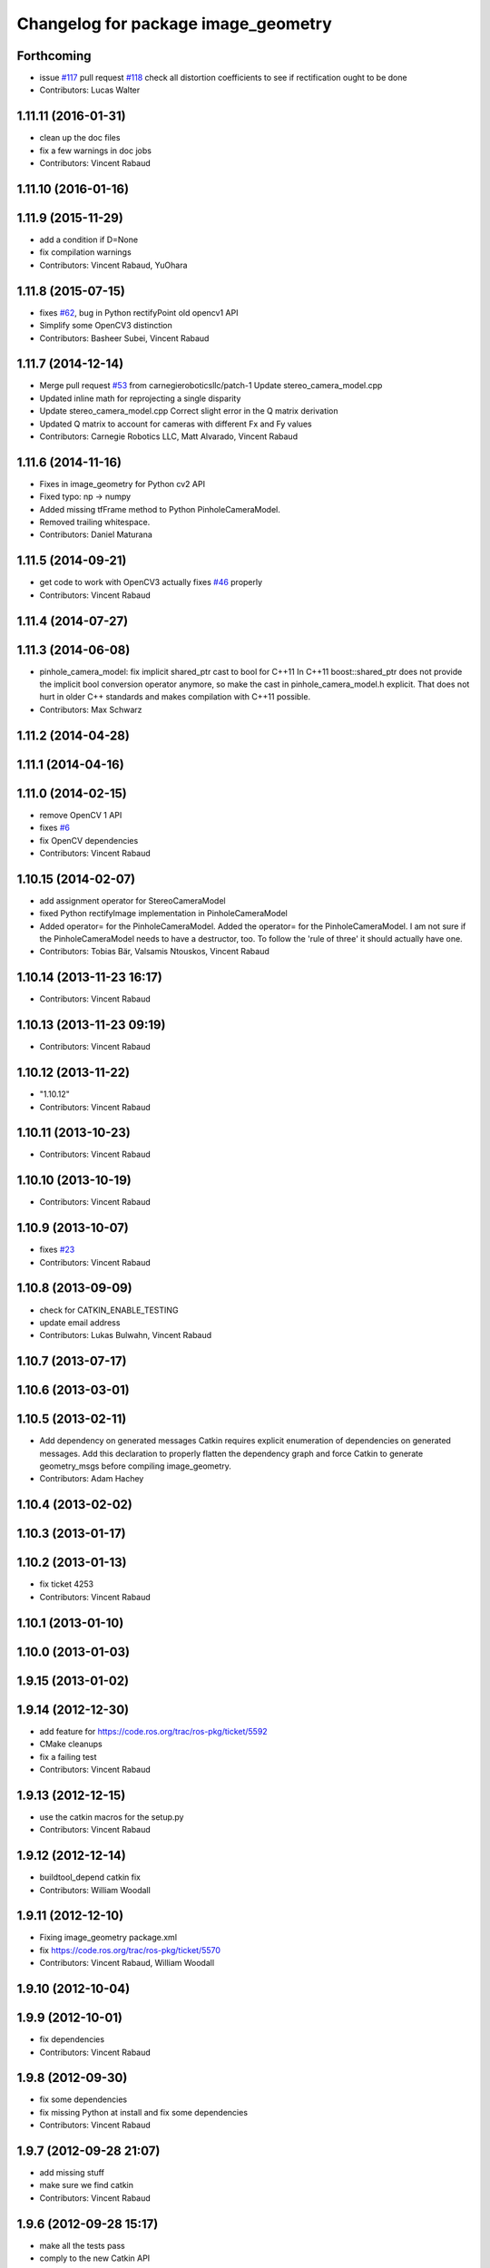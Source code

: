 ^^^^^^^^^^^^^^^^^^^^^^^^^^^^^^^^^^^^
Changelog for package image_geometry
^^^^^^^^^^^^^^^^^^^^^^^^^^^^^^^^^^^^

Forthcoming
-----------
* issue `#117 <https://github.com/ros-perception/vision_opencv/issues/117>`_ pull request `#118 <https://github.com/ros-perception/vision_opencv/issues/118>`_ check all distortion coefficients to see if rectification ought to be done
* Contributors: Lucas Walter

1.11.11 (2016-01-31)
--------------------
* clean up the doc files
* fix a few warnings in doc jobs
* Contributors: Vincent Rabaud

1.11.10 (2016-01-16)
--------------------

1.11.9 (2015-11-29)
-------------------
* add a condition if D=None
* fix compilation warnings
* Contributors: Vincent Rabaud, YuOhara

1.11.8 (2015-07-15)
-------------------
* fixes `#62 <https://github.com/ros-perception/vision_opencv/issues/62>`_, bug in Python rectifyPoint old opencv1 API
* Simplify some OpenCV3 distinction
* Contributors: Basheer Subei, Vincent Rabaud

1.11.7 (2014-12-14)
-------------------
* Merge pull request `#53 <https://github.com/ros-perception/vision_opencv/issues/53>`_ from carnegieroboticsllc/patch-1
  Update stereo_camera_model.cpp
* Updated inline math for reprojecting a single disparity
* Update stereo_camera_model.cpp
  Correct slight error in the Q matrix derivation
* Updated Q matrix to account for cameras with different Fx and Fy values
* Contributors: Carnegie Robotics LLC, Matt Alvarado, Vincent Rabaud

1.11.6 (2014-11-16)
-------------------
* Fixes in image_geometry for Python cv2 API
* Fixed typo: np -> numpy
* Added missing tfFrame method to Python PinholeCameraModel.
* Removed trailing whitespace.
* Contributors: Daniel Maturana

1.11.5 (2014-09-21)
-------------------
* get code to work with OpenCV3
  actually fixes `#46 <https://github.com/ros-perception/vision_opencv/issues/46>`_ properly
* Contributors: Vincent Rabaud

1.11.4 (2014-07-27)
-------------------

1.11.3 (2014-06-08)
-------------------
* pinhole_camera_model: fix implicit shared_ptr cast to bool for C++11
  In C++11 boost::shared_ptr does not provide the implicit bool conversion
  operator anymore, so make the cast in pinhole_camera_model.h explicit.
  That does not hurt in older C++ standards and makes compilation with C++11
  possible.
* Contributors: Max Schwarz

1.11.2 (2014-04-28)
-------------------

1.11.1 (2014-04-16)
-------------------

1.11.0 (2014-02-15)
-------------------
* remove OpenCV 1 API
* fixes `#6 <https://github.com/ros-perception/vision_opencv/issues/6>`_
* fix OpenCV dependencies
* Contributors: Vincent Rabaud

1.10.15 (2014-02-07)
--------------------
* add assignment operator for StereoCameraModel
* fixed Python rectifyImage implementation in PinholeCameraModel
* Added operator= for the PinholeCameraModel.
  Added the operator= for the PinholeCameraModel. I am not sure if the
  PinholeCameraModel needs to have a destructor, too. To follow the
  'rule of three' it should actually have one.
* Contributors: Tobias Bär, Valsamis Ntouskos, Vincent Rabaud

1.10.14 (2013-11-23 16:17)
--------------------------
* Contributors: Vincent Rabaud

1.10.13 (2013-11-23 09:19)
--------------------------
* Contributors: Vincent Rabaud

1.10.12 (2013-11-22)
--------------------
* "1.10.12"
* Contributors: Vincent Rabaud

1.10.11 (2013-10-23)
--------------------
* Contributors: Vincent Rabaud

1.10.10 (2013-10-19)
--------------------
* Contributors: Vincent Rabaud

1.10.9 (2013-10-07)
-------------------
* fixes `#23 <https://github.com/ros-perception/vision_opencv/issues/23>`_
* Contributors: Vincent Rabaud

1.10.8 (2013-09-09)
-------------------
* check for CATKIN_ENABLE_TESTING
* update email  address
* Contributors: Lukas Bulwahn, Vincent Rabaud

1.10.7 (2013-07-17)
-------------------

1.10.6 (2013-03-01)
-------------------

1.10.5 (2013-02-11)
-------------------
* Add dependency on generated messages
  Catkin requires explicit enumeration of dependencies on generated messages.
  Add this declaration to properly flatten the dependency graph and force Catkin
  to generate geometry_msgs before compiling image_geometry.
* Contributors: Adam Hachey

1.10.4 (2013-02-02)
-------------------

1.10.3 (2013-01-17)
-------------------

1.10.2 (2013-01-13)
-------------------
* fix ticket 4253
* Contributors: Vincent Rabaud

1.10.1 (2013-01-10)
-------------------

1.10.0 (2013-01-03)
-------------------

1.9.15 (2013-01-02)
-------------------

1.9.14 (2012-12-30)
-------------------
* add feature for https://code.ros.org/trac/ros-pkg/ticket/5592
* CMake cleanups
* fix a failing test
* Contributors: Vincent Rabaud

1.9.13 (2012-12-15)
-------------------
* use the catkin macros for the setup.py
* Contributors: Vincent Rabaud

1.9.12 (2012-12-14)
-------------------
* buildtool_depend catkin fix
* Contributors: William Woodall

1.9.11 (2012-12-10)
-------------------
* Fixing image_geometry package.xml
* fix https://code.ros.org/trac/ros-pkg/ticket/5570
* Contributors: Vincent Rabaud, William Woodall

1.9.10 (2012-10-04)
-------------------

1.9.9 (2012-10-01)
------------------
* fix dependencies
* Contributors: Vincent Rabaud

1.9.8 (2012-09-30)
------------------
* fix some dependencies
* fix missing Python at install and fix some dependencies
* Contributors: Vincent Rabaud

1.9.7 (2012-09-28 21:07)
------------------------
* add missing stuff
* make sure we find catkin
* Contributors: Vincent Rabaud

1.9.6 (2012-09-28 15:17)
------------------------
* make all the tests pass
* comply to the new Catkin API
* Contributors: Vincent Rabaud

1.9.5 (2012-09-15)
------------------
* remove dependencies to the opencv2 ROS package
* Contributors: Vincent Rabaud

1.9.4 (2012-09-13)
------------------
* make sure the include folders are copied to the right place
* Contributors: Vincent Rabaud

1.9.3 (2012-09-12)
------------------

1.9.2 (2012-09-07)
------------------
* be more compliant to the latest catkin
* added catkin_project() to cv_bridge, image_geometry, and opencv_tests
* Contributors: Jonathan Binney, Vincent Rabaud

1.9.1 (2012-08-28 22:06)
------------------------
* remove things that were marked as ROS_DEPRECATED
* Contributors: Vincent Rabaud

1.9.0 (2012-08-28 14:29)
------------------------
* catkinized opencv_tests by Jon Binney
* fix ticket 5449
* use OpenCV's projectPoints
* remove the version check, let's trust OpenCV :)
* revert the removal of opencv2
* vision_opencv: Export OpenCV flags in manifests for image_geometry, cv_bridge.
* finally get rid of opencv2 as it is a system dependency now
* bump REQUIRED version of OpenCV to 2.3.2, which is what's in ros-fuerte-opencv
* switch rosdep name to opencv2, to refer to ros-fuerte-opencv2
* Adding a few missing headers so that client code may compile against pinhole camera model.
* Adding opencv2 to all manifests, so that client packages may
  not break when using them.
* baking in opencv debs and attempting a pre-release
* image_geometry: (Python) Adjust K and P for ROI/binning. Also expose full resolution K and P. Add raw_roi property.
* image_geometry: Add Tx, Ty getters (Python).
* image_geometry: Added tf_frame and stamp properties. Only generate undistort maps when rectifyImage is called.
* image_geometry: Fix for when D is empty (Python).
* image_geometry: Take all D coefficients, not just the first 4 (Python).
* image_geometry: Fix rectification in the presence of binning (`#4848 <https://github.com/ros-perception/vision_opencv/issues/4848>`_).
* image_geometry: Fixed wg-ros-pkg `#5019 <https://github.com/ros-perception/vision_opencv/issues/5019>`_, error updating StereoCameraModel. Removed manifest dependency on cv_bridge.
* image_geometry: fromCameraInfo() returns bool, true if parameters have changed since last call.
* image_geometry: Accessors for full-res K, P.
* image_geometry: Implemented toFullResolution(), toReducedResolution().
* image_geometry: Implemented reducedResolution().
* image_geometry: Implemented rectifiedRoi() with caching. Fixed bug that would cause rectification maps to be regenerated every time.
* image_geometry: Implemented rectifyRoi().
* image_geometry: Overloads of projection functions that return the output directly instead of through a reference parameter. Implemented unrectifyRoi(). Added fullResolution(), rawRoi().
* image_geometry: Library-specific exception class.
* image_geometry: PIMPL pattern for cached data, so I can change in patch releases if necessary. Changed projectPixelTo3dRay() to normalize to z=1.
* image_geometry (rep0104): Added binning. Partially fixed ROI (not finding rectified ROI yet). Now interpreting distortion_model. Lots of code cleanup.
* image_geometry (rep0104): Got tests passing again, were issues with D becoming variable-length.
* image_geometry: Fixed swapped width/height in computing ROI undistort maps. Partially fixes `#4206 <https://github.com/ros-perception/vision_opencv/issues/4206>`_.
* image_geometry: getDelta functions, getZ and getDisparity in C++ and Python. Docs and tests for them. Changed Python fx() and friends to pull values out of P instead of K.
* image_geometry: Added C++ getDeltaU and getDeltaV.
* `#4201 <https://github.com/ros-perception/vision_opencv/issues/4201>`_, implement/doc/test for getDeltaU getDeltaX getDeltaV getDeltaY
* Added Ubuntu platform tags to manifest
* `#4083 <https://github.com/ros-perception/vision_opencv/issues/4083>`_, projectPixelTo3dRay implemented
* image_geometry: Added PinholeCameraModel::stamp() returning the time stamp.
* image_geometry: Fixed bugs related to ignoring Tx & Ty in projectPixelTo3dRay and unrectifyPoint. Added Tx() and Ty() accessors.
* image_geometry: Fixed `#4063 <https://github.com/ros-perception/vision_opencv/issues/4063>`_, PinholeCameraModel ignores Tx term in P matrix.
* image_geometry: Implemented projectDisparityTo3d, `#4019 <https://github.com/ros-perception/vision_opencv/issues/4019>`_.
* image_geometry: Implemented unrectifyPoint, with unit tests.
* image_geometry: Fixed bug in rectifyPoint due to cv::undistortPoints not accepting double pt data, `#4053 <https://github.com/ros-perception/vision_opencv/issues/4053>`_.
* image_geometry: Tweaked manifest.
* image_geometry: Better manifest description.
* Removed tfFrame sample
* image_geometry: Doxygen main page, manifest updates.
* image_geometry: Doxygen for StereoCameraModel.
* image_geometry: Made Q calculation match old stereoproc one.
* image_geometry: Tweaked projectDisparityImageTo3D API for handling missing values.
* image_geometry: Added method to project disparity image to 3d. Added ConstPtr version of fromCameraInfo in StereoCameraModel.
* image_geometry: Export linker flags. Fixed bug that could cause rectification maps to not be initialized before use.
* Fixed path-handling on gtest for CMake 2.6
* image_geometry: Added missing source file.
* image_geometry: Added some C++ docs.
* image_geometry: Minor cleanup of StereoCameraModel, added it to build. Put in copy constructors.
* image_geometry: Switched pinhole_camera_model to use new C++ OpenCV types and functions.
* Remove use of deprecated rosbuild macros
* image_geometry (C++): Unit test for projecting points uv <-> xyz.
* image_geometry (C++): Implemented more projection functions, added beginnings of the unit tests.
* trigger rebuild
* Enable rosdoc.yaml
* docs
* image_geometry: Started C++ API. PinholeCameraModel is in theory (untested) able to track state efficiently and rectify images.
* First stereo test
* Checkpoint
* Skeleton of test
* First cut
* Contributors: Vincent Rabaud, ethanrublee, gerkey, jamesb, mihelich, vrabaud, wheeler
